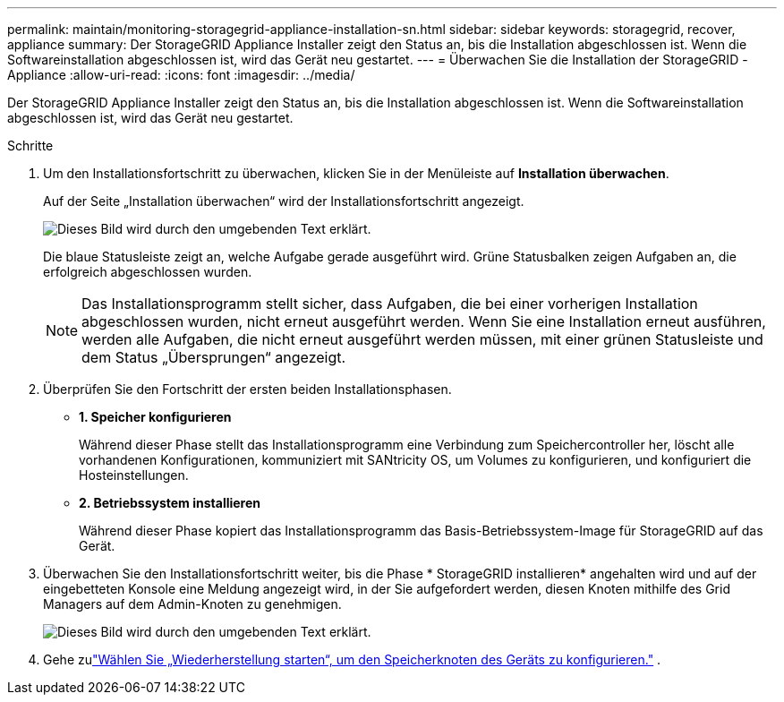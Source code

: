 ---
permalink: maintain/monitoring-storagegrid-appliance-installation-sn.html 
sidebar: sidebar 
keywords: storagegrid, recover, appliance 
summary: Der StorageGRID Appliance Installer zeigt den Status an, bis die Installation abgeschlossen ist.  Wenn die Softwareinstallation abgeschlossen ist, wird das Gerät neu gestartet. 
---
= Überwachen Sie die Installation der StorageGRID -Appliance
:allow-uri-read: 
:icons: font
:imagesdir: ../media/


[role="lead"]
Der StorageGRID Appliance Installer zeigt den Status an, bis die Installation abgeschlossen ist.  Wenn die Softwareinstallation abgeschlossen ist, wird das Gerät neu gestartet.

.Schritte
. Um den Installationsfortschritt zu überwachen, klicken Sie in der Menüleiste auf *Installation überwachen*.
+
Auf der Seite „Installation überwachen“ wird der Installationsfortschritt angezeigt.

+
image::../media/monitor_installation_configure_storage.gif[Dieses Bild wird durch den umgebenden Text erklärt.]

+
Die blaue Statusleiste zeigt an, welche Aufgabe gerade ausgeführt wird.  Grüne Statusbalken zeigen Aufgaben an, die erfolgreich abgeschlossen wurden.

+

NOTE: Das Installationsprogramm stellt sicher, dass Aufgaben, die bei einer vorherigen Installation abgeschlossen wurden, nicht erneut ausgeführt werden.  Wenn Sie eine Installation erneut ausführen, werden alle Aufgaben, die nicht erneut ausgeführt werden müssen, mit einer grünen Statusleiste und dem Status „Übersprungen“ angezeigt.

. Überprüfen Sie den Fortschritt der ersten beiden Installationsphasen.
+
** *1.  Speicher konfigurieren*
+
Während dieser Phase stellt das Installationsprogramm eine Verbindung zum Speichercontroller her, löscht alle vorhandenen Konfigurationen, kommuniziert mit SANtricity OS, um Volumes zu konfigurieren, und konfiguriert die Hosteinstellungen.

** *2.  Betriebssystem installieren*
+
Während dieser Phase kopiert das Installationsprogramm das Basis-Betriebssystem-Image für StorageGRID auf das Gerät.



. Überwachen Sie den Installationsfortschritt weiter, bis die Phase * StorageGRID installieren* angehalten wird und auf der eingebetteten Konsole eine Meldung angezeigt wird, in der Sie aufgefordert werden, diesen Knoten mithilfe des Grid Managers auf dem Admin-Knoten zu genehmigen.
+
image::../media/monitor_installation_install_sgws.gif[Dieses Bild wird durch den umgebenden Text erklärt.]

. Gehe zulink:selecting-start-recovery-to-configure-appliance-storage-node.html["Wählen Sie „Wiederherstellung starten“, um den Speicherknoten des Geräts zu konfigurieren."] .

